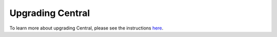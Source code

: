 .. _central-upgrade:

Upgrading Central
===================

To learn more about upgrading Central, please see the instructions `here <https://github.com/opendatakit/central#upgrading-to-the-latest-version>`_.